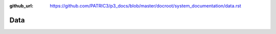 :github_url: https://github.com/PATRIC3/p3_docs/blob/master/docroot/system_documentation/data.rst

Data
=====